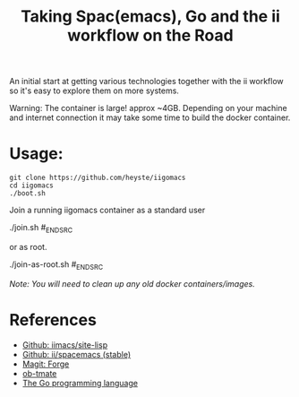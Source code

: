 #+TITLE: Taking Spac(emacs), Go and the ii workflow on the Road

An initial start at getting various technologies together with the ii workflow so it's easy to explore them on more systems.

Warning: The container is large! approx ~4GB. Depending on your machine and internet connection it may take some time to build the docker container.

* Usage:

#+BEGIN_SRC shell
  git clone https://github.com/heyste/iigomacs
  cd iigomacs
  ./boot.sh
#+END_SRC

Join a running iigomacs container as a standard user

#+BEGIN_SRC shell
  ./join.sh
#_END_SRC

or as root.

#+BEGIN_SRC shell
  ./join-as-root.sh
#_END_SRC

/Note: You will need to clean up any old docker containers/images./

* References

- [[https://github.com/iimacs/site-lisp][Github: iimacs/site-lisp]]
- [[https://github.com/ii/spacemacs/tree/stable][Github: ii/spacemacs (stable)]]
- [[https://magit.vc/manual/forge/][Magit: Forge]]
- [[https://gitlab.ii.coop/ii/tooling/ob-tmate][ob-tmate]]
- [[https://golang.org/][The Go programming language]]

